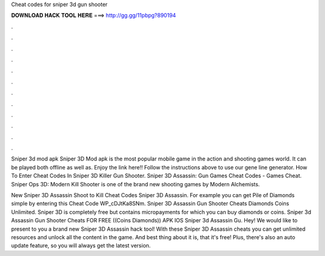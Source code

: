 Cheat codes for sniper 3d gun shooter



𝐃𝐎𝐖𝐍𝐋𝐎𝐀𝐃 𝐇𝐀𝐂𝐊 𝐓𝐎𝐎𝐋 𝐇𝐄𝐑𝐄 ===> http://gg.gg/11pbpg?890194



.



.



.



.



.



.



.



.



.



.



.



.

Sniper 3d mod apk Sniper 3D Mod apk is the most popular mobile game in the action and shooting games world. It can be played both offline as well as. Enjoy the link here!! Follow the instructions above to use our gene line generator. How To Enter Cheat Codes In Sniper 3D Killer Gun Shooter. Sniper 3D Assassin: Gun Games Cheat Codes - Games Cheat. Sniper Ops 3D: Modern Kill Shooter is one of the brand new shooting games by Modern Alchemists.

New Sniper 3D Assassin Shoot to Kill Cheat Codes Sniper 3D Assassin. For example you can get Pile of Diamonds simple by entering this Cheat Code WP_cDJtKa8SNm. Sniper 3D Assassin Gun Shooter Cheats Diamonds Coins Unlimited. Sniper 3D is completely free but contains micropayments for which you can buy diamonds or coins. Sniper 3d Assassin Gun Shooter Cheats FOR FREE ((Coins Diamonds)) APK IOS Sniper 3d Assassin Gu. Hey! We would like to present to you a brand new Sniper 3D Assassin hack tool! With these Sniper 3D Assassin cheats you can get unlimited resources and unlock all the content in the game. And best thing about it is, that it's free! Plus, there's also an auto update feature, so you will always get the latest version.
